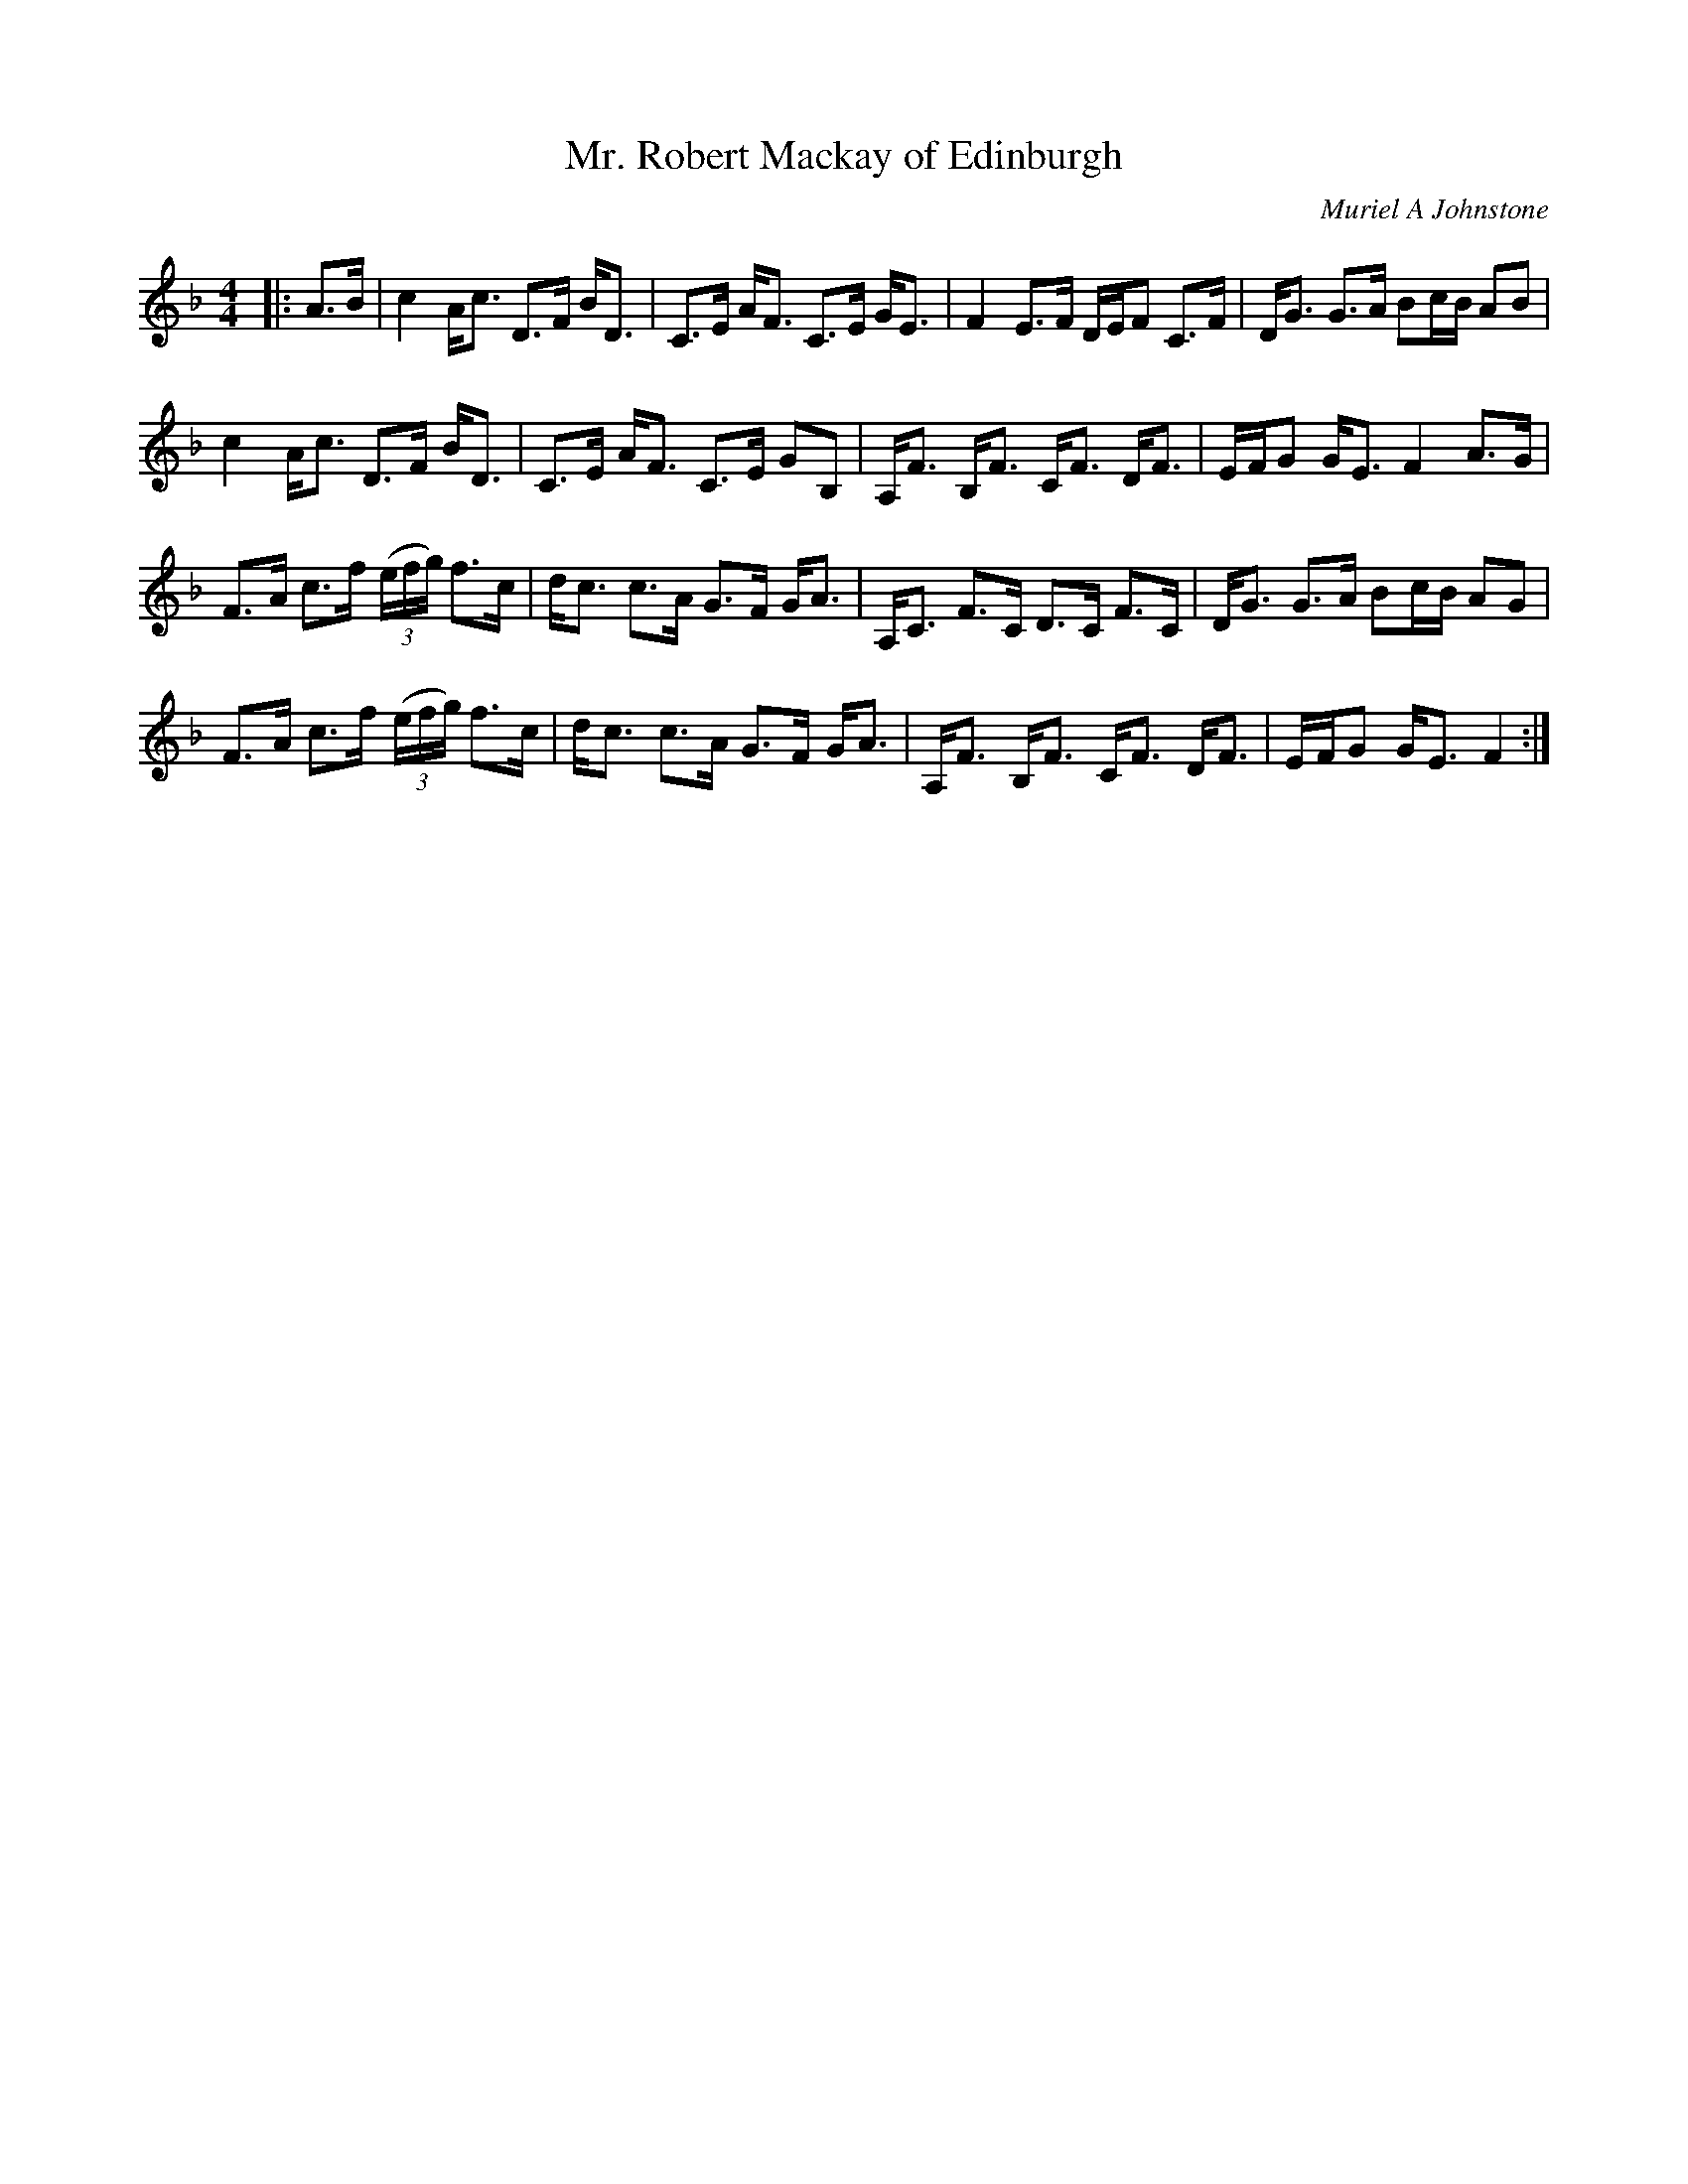 X:1
T: Mr. Robert Mackay of Edinburgh
C:Muriel A Johnstone
R:Strathspey
%Q: 232
K:F
M:4/4
L:1/16
|:A3B|c4 Ac3 D3F BD3|C3E AF3 C3E GE3|F4 E3F DEF2 C3F|DG3 G3A B2cB A2B2|
c4 Ac3 D3F BD3|C3E AF3 C3E G2B,2|A,F3 B,F3 CF3 DF3|EFG2 GE3 F4 A3G|
F3A c3f ((3efg) f3c|dc3 c3A G3F GA3|A,C3 F3C D3C F3C|DG3 G3A B2cB A2G2|
F3A c3f ((3efg) f3c|dc3 c3A G3F GA3|A,F3 B,F3 CF3 DF3|EFG2 GE3 F4:|
